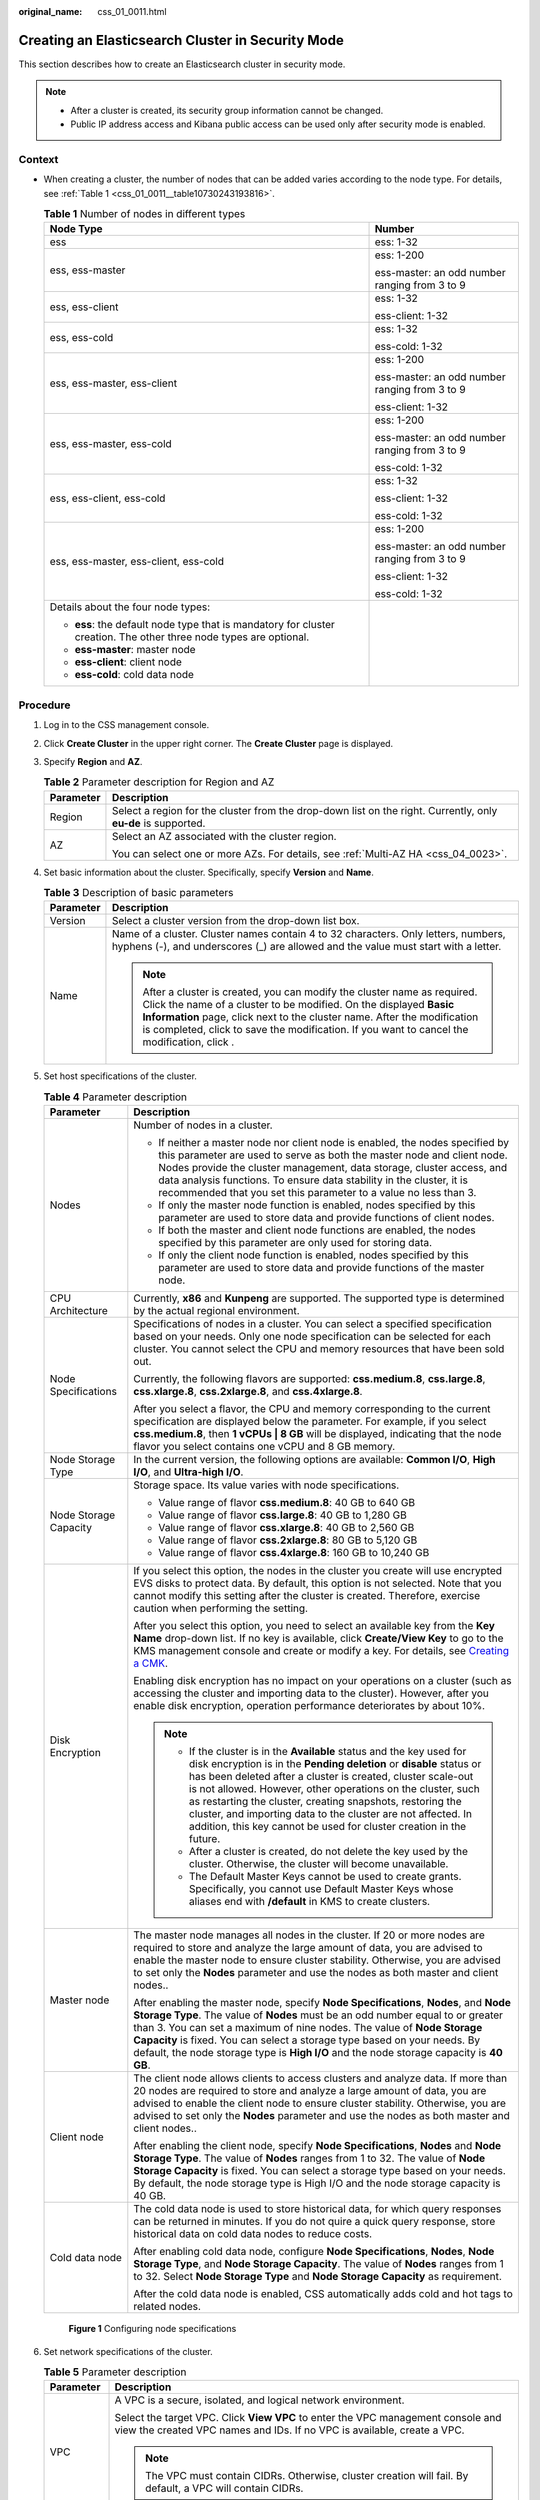 :original_name: css_01_0011.html

.. _css_01_0011:

Creating an Elasticsearch Cluster in Security Mode
==================================================

This section describes how to create an Elasticsearch cluster in security mode.

.. note::

   -  After a cluster is created, its security group information cannot be changed.
   -  Public IP address access and Kibana public access can be used only after security mode is enabled.

Context
-------

-  When creating a cluster, the number of nodes that can be added varies according to the node type. For details, see :ref:`Table 1 <css_01_0011__table10730243193816>`.

   .. _css_01_0011__table10730243193816:

   .. table:: **Table 1** Number of nodes in different types

      +--------------------------------------------------------------------------------------------------------------------+-----------------------------------------------+
      | Node Type                                                                                                          | Number                                        |
      +====================================================================================================================+===============================================+
      | ess                                                                                                                | ess: 1-32                                     |
      +--------------------------------------------------------------------------------------------------------------------+-----------------------------------------------+
      | ess, ess-master                                                                                                    | ess: 1-200                                    |
      |                                                                                                                    |                                               |
      |                                                                                                                    | ess-master: an odd number ranging from 3 to 9 |
      +--------------------------------------------------------------------------------------------------------------------+-----------------------------------------------+
      | ess, ess-client                                                                                                    | ess: 1-32                                     |
      |                                                                                                                    |                                               |
      |                                                                                                                    | ess-client: 1-32                              |
      +--------------------------------------------------------------------------------------------------------------------+-----------------------------------------------+
      | ess, ess-cold                                                                                                      | ess: 1-32                                     |
      |                                                                                                                    |                                               |
      |                                                                                                                    | ess-cold: 1-32                                |
      +--------------------------------------------------------------------------------------------------------------------+-----------------------------------------------+
      | ess, ess-master, ess-client                                                                                        | ess: 1-200                                    |
      |                                                                                                                    |                                               |
      |                                                                                                                    | ess-master: an odd number ranging from 3 to 9 |
      |                                                                                                                    |                                               |
      |                                                                                                                    | ess-client: 1-32                              |
      +--------------------------------------------------------------------------------------------------------------------+-----------------------------------------------+
      | ess, ess-master, ess-cold                                                                                          | ess: 1-200                                    |
      |                                                                                                                    |                                               |
      |                                                                                                                    | ess-master: an odd number ranging from 3 to 9 |
      |                                                                                                                    |                                               |
      |                                                                                                                    | ess-cold: 1-32                                |
      +--------------------------------------------------------------------------------------------------------------------+-----------------------------------------------+
      | ess, ess-client, ess-cold                                                                                          | ess: 1-32                                     |
      |                                                                                                                    |                                               |
      |                                                                                                                    | ess-client: 1-32                              |
      |                                                                                                                    |                                               |
      |                                                                                                                    | ess-cold: 1-32                                |
      +--------------------------------------------------------------------------------------------------------------------+-----------------------------------------------+
      | ess, ess-master, ess-client, ess-cold                                                                              | ess: 1-200                                    |
      |                                                                                                                    |                                               |
      |                                                                                                                    | ess-master: an odd number ranging from 3 to 9 |
      |                                                                                                                    |                                               |
      |                                                                                                                    | ess-client: 1-32                              |
      |                                                                                                                    |                                               |
      |                                                                                                                    | ess-cold: 1-32                                |
      +--------------------------------------------------------------------------------------------------------------------+-----------------------------------------------+
      | Details about the four node types:                                                                                 |                                               |
      |                                                                                                                    |                                               |
      | -  **ess**: the default node type that is mandatory for cluster creation. The other three node types are optional. |                                               |
      | -  **ess-master**: master node                                                                                     |                                               |
      | -  **ess-client**: client node                                                                                     |                                               |
      | -  **ess-cold**: cold data node                                                                                    |                                               |
      +--------------------------------------------------------------------------------------------------------------------+-----------------------------------------------+

Procedure
---------

#. Log in to the CSS management console.

#. Click **Create Cluster** in the upper right corner. The **Create Cluster** page is displayed.

#. Specify **Region** and **AZ**.

   .. table:: **Table 2** Parameter description for Region and AZ

      +-----------------------------------+---------------------------------------------------------------------------------------------------------------+
      | Parameter                         | Description                                                                                                   |
      +===================================+===============================================================================================================+
      | Region                            | Select a region for the cluster from the drop-down list on the right. Currently, only **eu-de** is supported. |
      +-----------------------------------+---------------------------------------------------------------------------------------------------------------+
      | AZ                                | Select an AZ associated with the cluster region.                                                              |
      |                                   |                                                                                                               |
      |                                   | You can select one or more AZs. For details, see :ref:`Multi-AZ HA <css_04_0023>`.                            |
      +-----------------------------------+---------------------------------------------------------------------------------------------------------------+

#. Set basic information about the cluster. Specifically, specify **Version** and **Name**.

   .. table:: **Table 3** Description of basic parameters

      +-----------------------------------+---------------------------------------------------------------------------------------------------------------------------------------------------------------------------------------------------------------------------------------------------------------------------------------------------------------------------------------------+
      | Parameter                         | Description                                                                                                                                                                                                                                                                                                                                 |
      +===================================+=============================================================================================================================================================================================================================================================================================================================================+
      | Version                           | Select a cluster version from the drop-down list box.                                                                                                                                                                                                                                                                                       |
      +-----------------------------------+---------------------------------------------------------------------------------------------------------------------------------------------------------------------------------------------------------------------------------------------------------------------------------------------------------------------------------------------+
      | Name                              | Name of a cluster. Cluster names contain 4 to 32 characters. Only letters, numbers, hyphens (-), and underscores (_) are allowed and the value must start with a letter.                                                                                                                                                                    |
      |                                   |                                                                                                                                                                                                                                                                                                                                             |
      |                                   | .. note::                                                                                                                                                                                                                                                                                                                                   |
      |                                   |                                                                                                                                                                                                                                                                                                                                             |
      |                                   |    After a cluster is created, you can modify the cluster name as required. Click the name of a cluster to be modified. On the displayed **Basic Information** page, click next to the cluster name. After the modification is completed, click |image1| to save the modification. If you want to cancel the modification, click |image2|.  |
      +-----------------------------------+---------------------------------------------------------------------------------------------------------------------------------------------------------------------------------------------------------------------------------------------------------------------------------------------------------------------------------------------+

#. Set host specifications of the cluster.

   .. table:: **Table 4** Parameter description

      +-----------------------------------+-----------------------------------------------------------------------------------------------------------------------------------------------------------------------------------------------------------------------------------------------------------------------------------------------------------------------------------------------------------------------------------------------------------------------------------------------------------------------------------+
      | Parameter                         | Description                                                                                                                                                                                                                                                                                                                                                                                                                                                                       |
      +===================================+===================================================================================================================================================================================================================================================================================================================================================================================================================================================================================+
      | Nodes                             | Number of nodes in a cluster.                                                                                                                                                                                                                                                                                                                                                                                                                                                     |
      |                                   |                                                                                                                                                                                                                                                                                                                                                                                                                                                                                   |
      |                                   | -  If neither a master node nor client node is enabled, the nodes specified by this parameter are used to serve as both the master node and client node. Nodes provide the cluster management, data storage, cluster access, and data analysis functions. To ensure data stability in the cluster, it is recommended that you set this parameter to a value no less than 3.                                                                                                       |
      |                                   | -  If only the master node function is enabled, nodes specified by this parameter are used to store data and provide functions of client nodes.                                                                                                                                                                                                                                                                                                                                   |
      |                                   | -  If both the master and client node functions are enabled, the nodes specified by this parameter are only used for storing data.                                                                                                                                                                                                                                                                                                                                                |
      |                                   | -  If only the client node function is enabled, nodes specified by this parameter are used to store data and provide functions of the master node.                                                                                                                                                                                                                                                                                                                                |
      +-----------------------------------+-----------------------------------------------------------------------------------------------------------------------------------------------------------------------------------------------------------------------------------------------------------------------------------------------------------------------------------------------------------------------------------------------------------------------------------------------------------------------------------+
      | CPU Architecture                  | Currently, **x86** and **Kunpeng** are supported. The supported type is determined by the actual regional environment.                                                                                                                                                                                                                                                                                                                                                            |
      +-----------------------------------+-----------------------------------------------------------------------------------------------------------------------------------------------------------------------------------------------------------------------------------------------------------------------------------------------------------------------------------------------------------------------------------------------------------------------------------------------------------------------------------+
      | Node Specifications               | Specifications of nodes in a cluster. You can select a specified specification based on your needs. Only one node specification can be selected for each cluster. You cannot select the CPU and memory resources that have been sold out.                                                                                                                                                                                                                                         |
      |                                   |                                                                                                                                                                                                                                                                                                                                                                                                                                                                                   |
      |                                   | Currently, the following flavors are supported: **css.medium.8**, **css.large.8**, **css.xlarge.8**, **css.2xlarge.8**, and **css.4xlarge.8**.                                                                                                                                                                                                                                                                                                                                    |
      |                                   |                                                                                                                                                                                                                                                                                                                                                                                                                                                                                   |
      |                                   | After you select a flavor, the CPU and memory corresponding to the current specification are displayed below the parameter. For example, if you select **css.medium.8**, then **1 vCPUs \| 8 GB** will be displayed, indicating that the node flavor you select contains one vCPU and 8 GB memory.                                                                                                                                                                                |
      +-----------------------------------+-----------------------------------------------------------------------------------------------------------------------------------------------------------------------------------------------------------------------------------------------------------------------------------------------------------------------------------------------------------------------------------------------------------------------------------------------------------------------------------+
      | Node Storage Type                 | In the current version, the following options are available: **Common I/O**, **High I/O**, and **Ultra-high I/O**.                                                                                                                                                                                                                                                                                                                                                                |
      +-----------------------------------+-----------------------------------------------------------------------------------------------------------------------------------------------------------------------------------------------------------------------------------------------------------------------------------------------------------------------------------------------------------------------------------------------------------------------------------------------------------------------------------+
      | Node Storage Capacity             | Storage space. Its value varies with node specifications.                                                                                                                                                                                                                                                                                                                                                                                                                         |
      |                                   |                                                                                                                                                                                                                                                                                                                                                                                                                                                                                   |
      |                                   | -  Value range of flavor **css.medium.8**: 40 GB to 640 GB                                                                                                                                                                                                                                                                                                                                                                                                                        |
      |                                   | -  Value range of flavor **css.large.8**: 40 GB to 1,280 GB                                                                                                                                                                                                                                                                                                                                                                                                                       |
      |                                   | -  Value range of flavor **css.xlarge.8**: 40 GB to 2,560 GB                                                                                                                                                                                                                                                                                                                                                                                                                      |
      |                                   | -  Value range of flavor **css.2xlarge.8**: 80 GB to 5,120 GB                                                                                                                                                                                                                                                                                                                                                                                                                     |
      |                                   | -  Value range of flavor **css.4xlarge.8**: 160 GB to 10,240 GB                                                                                                                                                                                                                                                                                                                                                                                                                   |
      +-----------------------------------+-----------------------------------------------------------------------------------------------------------------------------------------------------------------------------------------------------------------------------------------------------------------------------------------------------------------------------------------------------------------------------------------------------------------------------------------------------------------------------------+
      | Disk Encryption                   | If you select this option, the nodes in the cluster you create will use encrypted EVS disks to protect data. By default, this option is not selected. Note that you cannot modify this setting after the cluster is created. Therefore, exercise caution when performing the setting.                                                                                                                                                                                             |
      |                                   |                                                                                                                                                                                                                                                                                                                                                                                                                                                                                   |
      |                                   | After you select this option, you need to select an available key from the **Key Name** drop-down list. If no key is available, click **Create/View Key** to go to the KMS management console and create or modify a key. For details, see `Creating a CMK <https://docs.otc.t-systems.com/en-us/usermanual/kms/en-us_topic_0034330265.html>`__.                                                                                                                                  |
      |                                   |                                                                                                                                                                                                                                                                                                                                                                                                                                                                                   |
      |                                   | Enabling disk encryption has no impact on your operations on a cluster (such as accessing the cluster and importing data to the cluster). However, after you enable disk encryption, operation performance deteriorates by about 10%.                                                                                                                                                                                                                                             |
      |                                   |                                                                                                                                                                                                                                                                                                                                                                                                                                                                                   |
      |                                   | .. note::                                                                                                                                                                                                                                                                                                                                                                                                                                                                         |
      |                                   |                                                                                                                                                                                                                                                                                                                                                                                                                                                                                   |
      |                                   |    -  If the cluster is in the **Available** status and the key used for disk encryption is in the **Pending deletion** or **disable** status or has been deleted after a cluster is created, cluster scale-out is not allowed. However, other operations on the cluster, such as restarting the cluster, creating snapshots, restoring the cluster, and importing data to the cluster are not affected. In addition, this key cannot be used for cluster creation in the future. |
      |                                   |    -  After a cluster is created, do not delete the key used by the cluster. Otherwise, the cluster will become unavailable.                                                                                                                                                                                                                                                                                                                                                      |
      |                                   |    -  The Default Master Keys cannot be used to create grants. Specifically, you cannot use Default Master Keys whose aliases end with **/default** in KMS to create clusters.                                                                                                                                                                                                                                                                                                    |
      +-----------------------------------+-----------------------------------------------------------------------------------------------------------------------------------------------------------------------------------------------------------------------------------------------------------------------------------------------------------------------------------------------------------------------------------------------------------------------------------------------------------------------------------+
      | Master node                       | The master node manages all nodes in the cluster. If 20 or more nodes are required to store and analyze the large amount of data, you are advised to enable the master node to ensure cluster stability. Otherwise, you are advised to set only the **Nodes** parameter and use the nodes as both master and client nodes..                                                                                                                                                       |
      |                                   |                                                                                                                                                                                                                                                                                                                                                                                                                                                                                   |
      |                                   | After enabling the master node, specify **Node Specifications**, **Nodes**, and **Node Storage Type**. The value of **Nodes** must be an odd number equal to or greater than 3. You can set a maximum of nine nodes. The value of **Node Storage Capacity** is fixed. You can select a storage type based on your needs. By default, the node storage type is **High I/O** and the node storage capacity is **40 GB**.                                                            |
      +-----------------------------------+-----------------------------------------------------------------------------------------------------------------------------------------------------------------------------------------------------------------------------------------------------------------------------------------------------------------------------------------------------------------------------------------------------------------------------------------------------------------------------------+
      | Client node                       | The client node allows clients to access clusters and analyze data. If more than 20 nodes are required to store and analyze a large amount of data, you are advised to enable the client node to ensure cluster stability. Otherwise, you are advised to set only the **Nodes** parameter and use the nodes as both master and client nodes..                                                                                                                                     |
      |                                   |                                                                                                                                                                                                                                                                                                                                                                                                                                                                                   |
      |                                   | After enabling the client node, specify **Node Specifications**, **Nodes** and **Node Storage Type**. The value of **Nodes** ranges from 1 to 32. The value of **Node Storage Capacity** is fixed. You can select a storage type based on your needs. By default, the node storage type is High I/O and the node storage capacity is 40 GB.                                                                                                                                       |
      +-----------------------------------+-----------------------------------------------------------------------------------------------------------------------------------------------------------------------------------------------------------------------------------------------------------------------------------------------------------------------------------------------------------------------------------------------------------------------------------------------------------------------------------+
      | Cold data node                    | The cold data node is used to store historical data, for which query responses can be returned in minutes. If you do not quire a quick query response, store historical data on cold data nodes to reduce costs.                                                                                                                                                                                                                                                                  |
      |                                   |                                                                                                                                                                                                                                                                                                                                                                                                                                                                                   |
      |                                   | After enabling cold data node, configure **Node Specifications**, **Nodes**, **Node Storage Type**, and **Node Storage Capacity**. The value of **Nodes** ranges from 1 to 32. Select **Node Storage Type** and **Node Storage Capacity** as requirement.                                                                                                                                                                                                                         |
      |                                   |                                                                                                                                                                                                                                                                                                                                                                                                                                                                                   |
      |                                   | After the cold data node is enabled, CSS automatically adds cold and hot tags to related nodes.                                                                                                                                                                                                                                                                                                                                                                                   |
      +-----------------------------------+-----------------------------------------------------------------------------------------------------------------------------------------------------------------------------------------------------------------------------------------------------------------------------------------------------------------------------------------------------------------------------------------------------------------------------------------------------------------------------------+


   .. figure:: /_static/images/en-us_image_0000001503817636.png
      :alt: **Figure 1** Configuring node specifications

      **Figure 1** Configuring node specifications

#. Set network specifications of the cluster.

   .. table:: **Table 5** Parameter description

      +-----------------------------------+-------------------------------------------------------------------------------------------------------------------------------------------------------------------------------------------------------------------------------------------------------------------------------------------------------------------------------------------------------------------------------------------------------------------------------------------------------------------------------------------------------------------------------------------------------------------------------------------------------------------------------------------------------+
      | Parameter                         | Description                                                                                                                                                                                                                                                                                                                                                                                                                                                                                                                                                                                                                                           |
      +===================================+=======================================================================================================================================================================================================================================================================================================================================================================================================================================================================================================================================================================================================================================================+
      | VPC                               | A VPC is a secure, isolated, and logical network environment.                                                                                                                                                                                                                                                                                                                                                                                                                                                                                                                                                                                         |
      |                                   |                                                                                                                                                                                                                                                                                                                                                                                                                                                                                                                                                                                                                                                       |
      |                                   | Select the target VPC. Click **View VPC** to enter the VPC management console and view the created VPC names and IDs. If no VPC is available, create a VPC.                                                                                                                                                                                                                                                                                                                                                                                                                                                                                           |
      |                                   |                                                                                                                                                                                                                                                                                                                                                                                                                                                                                                                                                                                                                                                       |
      |                                   | .. note::                                                                                                                                                                                                                                                                                                                                                                                                                                                                                                                                                                                                                                             |
      |                                   |                                                                                                                                                                                                                                                                                                                                                                                                                                                                                                                                                                                                                                                       |
      |                                   |    The VPC must contain CIDRs. Otherwise, cluster creation will fail. By default, a VPC will contain CIDRs.                                                                                                                                                                                                                                                                                                                                                                                                                                                                                                                                           |
      +-----------------------------------+-------------------------------------------------------------------------------------------------------------------------------------------------------------------------------------------------------------------------------------------------------------------------------------------------------------------------------------------------------------------------------------------------------------------------------------------------------------------------------------------------------------------------------------------------------------------------------------------------------------------------------------------------------+
      | Subnet                            | A subnet provides dedicated network resources that are isolated from other networks, improving network security.                                                                                                                                                                                                                                                                                                                                                                                                                                                                                                                                      |
      |                                   |                                                                                                                                                                                                                                                                                                                                                                                                                                                                                                                                                                                                                                                       |
      |                                   | Select the target subnet. You can access the VPC management console to view the names and IDs of the existing subnets in the VPC.                                                                                                                                                                                                                                                                                                                                                                                                                                                                                                                     |
      +-----------------------------------+-------------------------------------------------------------------------------------------------------------------------------------------------------------------------------------------------------------------------------------------------------------------------------------------------------------------------------------------------------------------------------------------------------------------------------------------------------------------------------------------------------------------------------------------------------------------------------------------------------------------------------------------------------+
      | Security Group                    | A security group is a collection of access control rules for ECSs that have the same security protection requirements and are mutually trusted in a VPC. To view more details about the security group, click **View Security Group**.                                                                                                                                                                                                                                                                                                                                                                                                                |
      |                                   |                                                                                                                                                                                                                                                                                                                                                                                                                                                                                                                                                                                                                                                       |
      |                                   | .. note::                                                                                                                                                                                                                                                                                                                                                                                                                                                                                                                                                                                                                                             |
      |                                   |                                                                                                                                                                                                                                                                                                                                                                                                                                                                                                                                                                                                                                                       |
      |                                   |    -  For cluster access purposes, ensure that the security group contains port 9200.                                                                                                                                                                                                                                                                                                                                                                                                                                                                                                                                                                 |
      |                                   |    -  If your cluster version is 7.6.2, 7.9.3 or 7.10.2, ensure that all the ports used for communication between nodes in the same security group are allowed. If such settings cannot be configured, ensure at least the access to port 9300 is allowed.                                                                                                                                                                                                                                                                                                                                                                                            |
      |                                   |    -  After a cluster is created, its security group cannot be changed.                                                                                                                                                                                                                                                                                                                                                                                                                                                                                                                                                                               |
      +-----------------------------------+-------------------------------------------------------------------------------------------------------------------------------------------------------------------------------------------------------------------------------------------------------------------------------------------------------------------------------------------------------------------------------------------------------------------------------------------------------------------------------------------------------------------------------------------------------------------------------------------------------------------------------------------------------+
      | Security Mode                     | This parameter is supported in version 6.5.4 and later versions. After enabling security mode, communication is encrypted and authentication is required for the cluster. The default administrator username is **admin**, and the password needs to be set and confirmed. For details about the security mode, see :ref:`Clusters in Security Mode <css_04_0019>`.                                                                                                                                                                                                                                                                                   |
      |                                   |                                                                                                                                                                                                                                                                                                                                                                                                                                                                                                                                                                                                                                                       |
      |                                   | .. note::                                                                                                                                                                                                                                                                                                                                                                                                                                                                                                                                                                                                                                             |
      |                                   |                                                                                                                                                                                                                                                                                                                                                                                                                                                                                                                                                                                                                                                       |
      |                                   |    You can enable **Security Mode** only when you create a cluster. After a cluster is created, its security mode cannot be changed.                                                                                                                                                                                                                                                                                                                                                                                                                                                                                                                  |
      +-----------------------------------+-------------------------------------------------------------------------------------------------------------------------------------------------------------------------------------------------------------------------------------------------------------------------------------------------------------------------------------------------------------------------------------------------------------------------------------------------------------------------------------------------------------------------------------------------------------------------------------------------------------------------------------------------------+
      | HTTPS Access                      | When security mode is enabled for a cluster, HTTPS access is enabled by default. A security cluster uses HTTPS for communication. Compared with a non-security cluster that uses HTTP for communication, the read performance of a security cluster is much slower. If you need fast read performance and user permission isolation for a security cluster for the purpose of isolating resources (such as indices, documents, and fields), you can disable HTTPS access. After HTTPS access is disabled, HTTP is used to communicate with the cluster. In this case, data security cannot be ensured and public IP address access cannot be enabled. |
      |                                   |                                                                                                                                                                                                                                                                                                                                                                                                                                                                                                                                                                                                                                                       |
      |                                   | After a cluster is created, HTTPS access status cannot be changed.                                                                                                                                                                                                                                                                                                                                                                                                                                                                                                                                                                                    |
      +-----------------------------------+-------------------------------------------------------------------------------------------------------------------------------------------------------------------------------------------------------------------------------------------------------------------------------------------------------------------------------------------------------------------------------------------------------------------------------------------------------------------------------------------------------------------------------------------------------------------------------------------------------------------------------------------------------+
      | Public IP Address                 | You can configure this parameter only when the cluster has the **Security Mode** enabled. After enabling this function, you can obtain an IP address for accessing the cluster from the Internet. For details, see :ref:`Public Network Access <css_01_0076>`.                                                                                                                                                                                                                                                                                                                                                                                        |
      +-----------------------------------+-------------------------------------------------------------------------------------------------------------------------------------------------------------------------------------------------------------------------------------------------------------------------------------------------------------------------------------------------------------------------------------------------------------------------------------------------------------------------------------------------------------------------------------------------------------------------------------------------------------------------------------------------------+

#. Set the enterprise project of the cluster.

   When creating a CSS cluster, you can bind an enterprise project to the cluster if you have enabled enterprise project. You can select an enterprise project created by the current user from the drop-down list or click **View Project Project** to go to the **Enterprise Project Management** console and create a new project or view existing projects.

#. Configure automatic snapshot creation for the cluster.

   By default, the cluster snapshot function is enabled. If you do not need this function, you can disable **Cluster Snapshot**.

   **Basic Configuration**

   -  **OBS Bucket**: name of the OBS bucket used for storing snapshots.
   -  **Backup Path**: storage path of the snapshot in the OBS bucket.
   -  **IAM Agency**: authorized by the current account for CSS to access or maintain data stored in the OBS bucket.

   For details, see :ref:`Managing Automatic Snapshot Creation <css_01_0033__section18551039928>`.

   **Automatic Snapshot Creation**

   You can customize **Snapshot Name Prefix**, **Backup Start Time**, and **Retention Period (days)** as required.

   -  **Snapshot Name Prefix**: Enter a maximum of 32 characters starting with a lowercase letter. Only lowercase letters, digits, hyphens (-), and underscores (_) are allowed.. A snapshot name consists of a snapshot name prefix and a timestamp. For example, **snapshot-1566921603720**.
   -  **Backup Started**: indicates the time when the backup starts automatically every day. You can specify this parameter only in hours, for example, **00:00** or **01:00**. The value ranges from **00:00** to **23:00**. Select a time from the drop-down list box.
   -  **Retention Period (days)**: indicates the duration when snapshots are retained in the OBS bucket, in days. The value ranges from **1** to **90**. You can specify this parameter as required. The system automatically deletes expired snapshots every hour at half past the hour.

#. Configure advanced settings for the cluster.

   -  **Default**: The the **VPC Endpoint Service**, and **Tag** functions are disabled by default. You can manually enable these functions after the cluster is created.
   -  **Custom**: You can enable the **VPC Endpoint Service**, and **Tag** functions as required.

   .. table:: **Table 6** Parameters for advanced settings

      +----------------------+----------------------------------------------------------------------------------------------------------------------------------------------------------------------------------------------------------------------+
      | Parameter            | Description                                                                                                                                                                                                          |
      +======================+======================================================================================================================================================================================================================+
      | VPC Endpoint Service | After enabling this function, you can obtain a private domain name for accessing the cluster in the same VPC. For details, see :ref:`VPC Endpoint Service <css_01_0082>`.                                            |
      +----------------------+----------------------------------------------------------------------------------------------------------------------------------------------------------------------------------------------------------------------+
      | Tag                  | Adding tags to clusters can help you identify and manage your cluster resources. You can customize tags or use tags predefined by Tag Management Service (TMS). For details, see :ref:`Managing Tags <css_01_0075>`. |
      +----------------------+----------------------------------------------------------------------------------------------------------------------------------------------------------------------------------------------------------------------+

#. Click **Next** to switch to the **Confirm** page.

#. After the specifications are confirmed, click **Submit**.

#. Click **Back to Cluster List** to switch to the **Clusters** page. The cluster you created is listed on the displayed page and its status is **Creating**. If the cluster is successfully created, its status will change to **Available**.

   If the cluster creation fails, create the cluster again.

.. |image1| image:: /_static/images/en-us_image_0000001503657748.png
.. |image2| image:: /_static/images/en-us_image_0000001554577401.png
